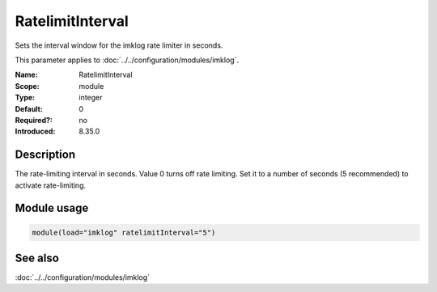 .. _param-imklog-ratelimitinterval:
.. _imklog.parameter.module.ratelimitinterval:

RatelimitInterval
=================

.. index::
   single: imklog; RatelimitInterval
   single: RatelimitInterval

.. summary-start

Sets the interval window for the imklog rate limiter in seconds.

.. summary-end

This parameter applies to :doc:`../../configuration/modules/imklog`.

:Name: RatelimitInterval
:Scope: module
:Type: integer
:Default: 0
:Required?: no
:Introduced: 8.35.0

Description
-----------
The rate-limiting interval in seconds. Value 0 turns off rate limiting.
Set it to a number of seconds (5 recommended) to activate rate-limiting.

Module usage
------------
.. _param-imklog-module-ratelimitinterval:
.. _imklog.parameter.module.ratelimitinterval-usage:

.. code-block:: rsyslog

   module(load="imklog" ratelimitInterval="5")

See also
--------
:doc:`../../configuration/modules/imklog`
